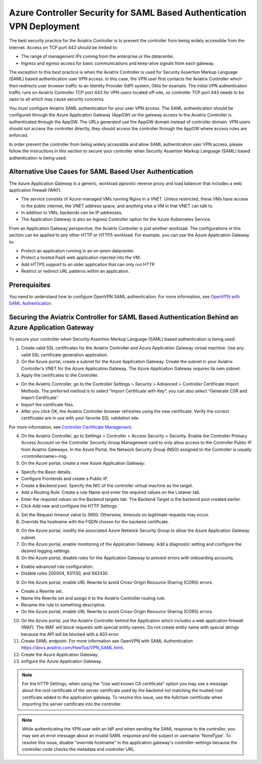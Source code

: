 ======================================================================
Azure Controller Security for SAML Based Authentication VPN Deployment
======================================================================

The best security practice for the Aviatrix Controller is to prevent the controller from being widely accessible from the internet. Access on TCP port 443 should be limited to:

- The range of management IPs coming from the enterprise or the datacenter.
- Ingress and egress access for basic communications and keep-alive signals from each gateway.

The exception to this best practice is when the Aviatrix Controller is used for Security Assertion Markup Language (SAML) based authentication user VPN access. In this case, the VPN user first contacts the Aviatrix Controller which then redirects user browser traffic to an Identity Provider (IdP) system, Okta for example. The initial VPN authentication traffic runs on Aviatrix Controller TCP port 443 for VPN users located off-site, so controller TCP port 443 needs to be open to all which may cause security concerns. 

You must configure Aviatrix SAML authentication for your user VPN access. The SAML authentication should be configured through the Azure Application Gateway (AppGW) so the gateway access to the Aviatrix Controller is authenticated through the AppGW. The URLs generated use the AppGW domain instead of controller domain. VPN users should not access the controller directly,  they should access the controller through the AppGW where access rules are enforced.

In order prevent the controller from being widely accessible and allow SAML authentication user VPN access, please follow the instructions in this section to secure your controller when Security Assertion Markup Language (SAML) based authentication is being used.

Alternative Use Cases for SAML Based User Authentication
========================================================

The Azure Application Gateway is a generic, workload agnostic reverse proxy and load balancer that includes a web application firewall (WAF).

- The service consists of Azure-managed VMs running Nginx in a VNET. Unless restricted, these VMs have access to the public internet, the VNET address space, and anything else a VM in that VNET can talk to.
- In addition to VMs, backends can be IP addresses.
- The Application Gateway is also an Ingress Controller option for the Azure Kubernetes Service.

From an Application Gateway perspective, the Aviatrix Controller is just another workload. The configurations in this section can be applied to any other HTTP or HTTPS workload. For example, you can use the Azure Application Gateway to:

- Protect an application running in an on-prem datacenter.
- Protect a hosted PaaS web application injected into the VM.
- Add HTTPS support to an older application that can only run HTTP.
- Restrict or redirect URL patterns within an application.

Prerequisites
=============

You need to understand how to configure OpenVPN SAML authentication. For more information, see `OpenVPN with SAML Authentication <https://docs.aviatrix.com/HowTos/VPN_SAML.html>`_.  

Securing the Aviatrix Controller for SAML Based Authentication Behind an Azure Application Gateway
==================================================================================================

To secure your controller when Security Assertion Markup Language (SAML) based authentication is being used:

1. Create valid SSL certificates for the Aviatrix Controller and Azure Application Gateway virtual machine. Use any valid SSL certificate generation application.
2. On the Azure portal, create a subnet for the Azure Application Gateway. Create the subnet in your Aviatrix Controller’s VNET for the Azure Application Gateway. The Azure Application Gateway requires its own subnet.
3. Apply the certificates to the Controller. 

- On the Aviatrix Controller, go to the Controller Settings > Security > Advanced > Controller Certificate Import Methods.  The preferred method is to select “Import Certificate with Key”, you can also select “Generate CSR and Import Certificate”.
- Import the certificate files. 
- After you click OK,  the Aviatrix Controller browser refreshes using the new certificate. Verify the correct certificates are in use with your favorite SSL validation site.

For more information, see `Controller Certificate Management <https://docs.aviatrix.com/HowTos/import_cert_with_key.html>`_.  

4. On the Aviatrix Controller, go to Settings > Controller > Access Security > Security. Enable the Controller Primary Access Account on the Controller Security Group Management card to only allow access to the Controller Public IP from Aviatrix Gateways. In the Azure Portal, the Network Security Group (NSG) assigned to the Controller is usually <controllername>-nsg.
5. On the Azure portal, create a new Azure Application Gateway:

- Specify the Basic details.
- Configure Frontends and create a Public IP.
- Create a Backend pool. Specify the NIC of the controller virtual machine as the target.
- Add a Routing Rule. Create a rule Name and enter the required values on the Listener tab. 
- Enter the required values on the Backend targets tab. The Backend Target is the backend pool created earlier. 
- Click Add new  and configure the HTTP Settings.

A. Set the Request timeout value to 3600. Otherwise, timeouts on legitimate requests may occur.
B. Override the hostname with the FQDN chosen for the backend certificate.

6. On the Azure portal, modify the associated Azure Network Security Group to allow the Azure Application Gateway subnet.
7. On the Azure portal, enable monitoring of the Application Gateway. Add a diagnostic setting and configure the desired logging settings.
8. On the Azure portal, disable rules for the Application Gateway to prevent errors with onboarding accounts. 

- Enable advanced rule configuration. 
- Disable rules 200004, 931130, and 942430.

9. On the Azure portal, enable URL Rewrite to avoid Cross-Origin Resource Sharing (CORS) errors.

- Create a Rewrite set.
- Name the Rewrite set and assign it to the Aviatrix Controller routing rule.
- Rename the rule to something descriptive.
- On the Azure portal, enable URL Rewrite to avoid Cross-Origin Resource Sharing (CORS) errors.

10. On the Azure portal, put the Aviatrix Controller behind the Application which includes a web application firewall (WAF). The WAF will block requests with special entity names. Do not create entity name with special strings because the API will be blocked with a 403 error. 
11. Create SAML endpoint. For more information  see  OpenVPN with SAML Authentication https://docs.aviatrix.com/HowTos/VPN_SAML.html.
12. Create the Azure Application Gateway.
13. onfigure the Azure Application Gateway. 

.. Note:: For the HTTP Settings, when using the "Use well known CA certificate" option you may see a message about the root certificate of the server certificate used by the backend not matching the trusted root certificate added to the application gateway. To resolve this issue, use the fullchain certificate when importing the server certificate into the controller.
..

.. Note:: While authenticating the VPN user with an IdP and when sending the SAML response to the controller, you may see an error message about an invalid SAML response and the subject or username 'NoneType'. To resolve this issue, disable "override hostname" in the application gateway's controller-settings because the controller code checks the metadata and controller URL.
..


